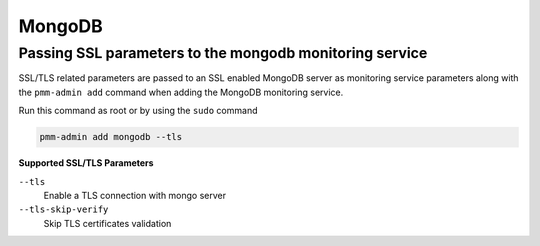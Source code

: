 #######
MongoDB
#######

.. _pmm.pmm-admin.mongodb.pass-ssl-parameter:

********************************************************
Passing SSL parameters to the mongodb monitoring service
********************************************************

SSL/TLS related parameters are passed to an SSL enabled MongoDB server as
monitoring service parameters along with the ``pmm-admin add`` command when adding
the MongoDB monitoring service.

Run this command as root or by using the ``sudo`` command

.. code-block:: bash

   pmm-admin add mongodb --tls

**Supported SSL/TLS Parameters**

``--tls``
   Enable a TLS connection with mongo server

``--tls-skip-verify``
   Skip TLS certificates validation

.. seealso::

   :ref:`pmm.ref.pmm-admin`